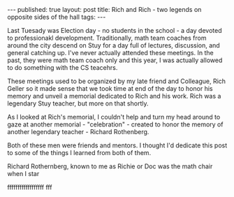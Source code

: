 #+STARTUP: showall indent
#+STARTUP: hidestars
#+OPTIONS: toc:nil
#+begin_html
---
published: true
layout: post
title: Rich and Rich - two legends on opposite sides of the hall
tags:  
---
#+end_html
 
#+begin_html
<style>
div.center {text-align:center;}
</style>
#+end_html

Last Tuesady was Election day - no students in the school - a day
devoted to professionakl development. Traditionally, math team coaches
from around the city descend on Stuy for a day full of lectures,
discussion, and general catching up. I've never actually attended
these meetings. In the past, they were math team coach only and this
year, I was actually allowed to do something with the CS teacehrs.

These meetings used to be organized by my late friend and Colleague,
Rich Geller so it made sense that we took time at end of the day to
honor his memory and unveil a memorial dedicated to Rich and his
work. Rich was a legendary Stuy teacher, but more on that shortly.

As I looked at Rich's memorial, I couldn't help and turn my head
around to gaze at another memorial - "celebration" - created to honor
the memory of another legendary teacher - Richard Rothenberg. 

Both of these men were friends and mentors. I thought I'd dedicate
this post to some of the things I learned from both of them.


#+begin_html
<div class="row">
<div class="c6">
#+end_html
Richard Rothernberg, known to me as Richie or Doc was the math chair
when I star

#+begin_html
</div>
#+end_html

#+begin_html
<div class="c6">
#+end_html
ffffffffffffffffff fff

#+begin_html
</div>
</div>
#+end_html
